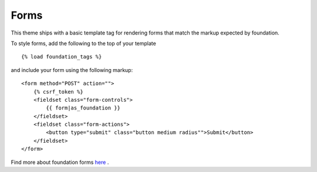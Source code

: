Forms
-----

This theme ships with a basic template tag for rendering forms that match
the markup expected by foundation.

To style forms, add the following to the top of your template ::
    
    {% load foundation_tags %}

and include your form using the following markup: ::
    
    <form method="POST" action="">
        {% csrf_token %}
        <fieldset class="form-controls">
            {{ form|as_foundation }}
        </fieldset>
        <fieldset class="form-actions">
            <button type="submit" class="button medium radius"">Submit</button>
        </fieldset>
    </form>

Find more about foundation forms `here`_ .

.. _here: http://foundation.zurb.com/docs/forms.php